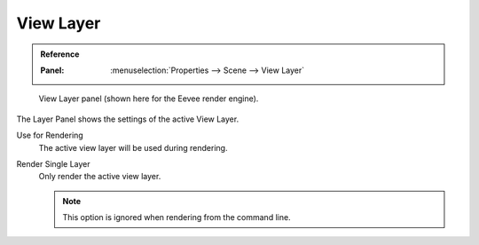 
**********
View Layer
**********

.. admonition:: Reference
   :class: refbox

   :Panel:     :menuselection:`Properties --> Scene --> View Layer`

.. figure:: /images/render_layers_layers_panel.png

   View Layer panel (shown here for the Eevee render engine).

The Layer Panel shows the settings of the active View Layer.

.. _bpy.types.ViewLayer.use:

Use for Rendering
   The active view layer will be used during rendering.

.. _bpy.types.RenderSettings.use_single_layer:

Render Single Layer
   Only render the active view layer.

   .. note::

      This option is ignored when rendering from the command line.

.. seealso::

   Additional options shown in this panel are different for each render engine.
   See :doc:`Render Passes </render/layers/passes>` for the options per render engine.
